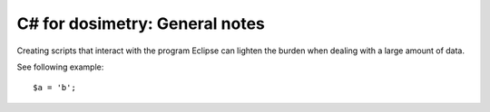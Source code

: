 ***************************
C# for dosimetry: General notes
***************************

Creating scripts that interact with the program Eclipse can lighten the burden when dealing with a large amount of data.

See following example::

   $a = 'b';
